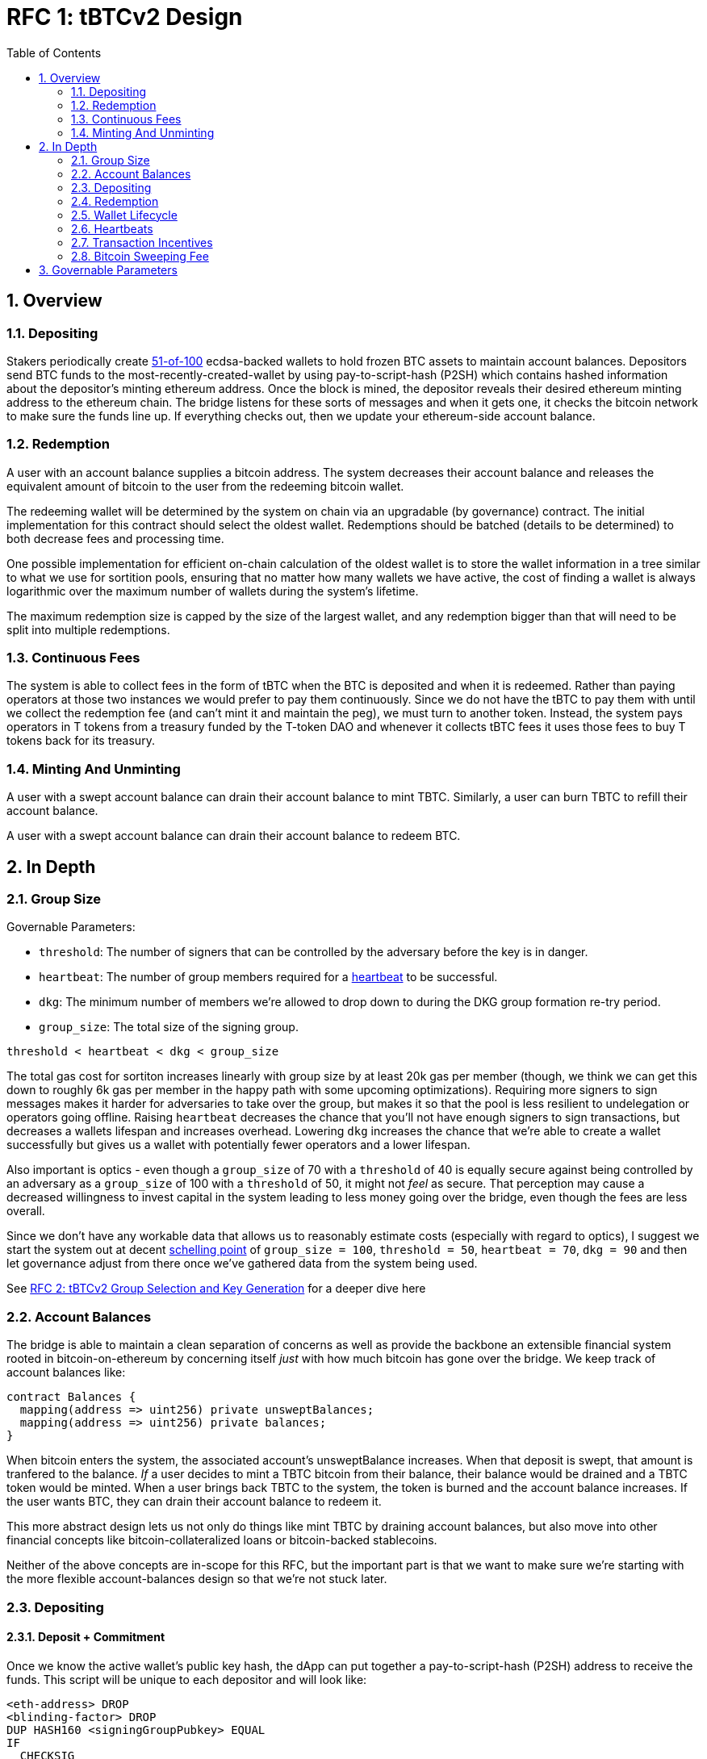 :toc: macro

= RFC 1: tBTCv2 Design

:icons: font
:numbered:
toc::[]

== Overview

=== Depositing

Stakers periodically create <<group-size,51-of-100>> ecdsa-backed wallets
to hold frozen BTC assets to maintain account balances. Depositors send BTC
funds to the most-recently-created-wallet by using pay-to-script-hash (P2SH)
which contains hashed information about the depositor's minting ethereum
address. Once the block is mined, the depositor reveals their desired ethereum
minting address to the ethereum chain. The bridge listens for these sorts
of messages and when it gets one, it checks the bitcoin network to make sure
the funds line up. If everything checks out, then we update your ethereum-side
account balance.

=== Redemption

A user with an account balance supplies a bitcoin address. The system decreases
their account balance and releases the equivalent amount of bitcoin to the user
from the redeeming bitcoin wallet.

The redeeming wallet will be determined by the system on chain via an upgradable
(by governance) contract. The initial implementation for this contract should
select the oldest wallet. Redemptions should be batched (details to be
determined) to both decrease fees and processing time.

One possible implementation for efficient on-chain calculation of the oldest wallet
is to store the wallet information in a tree similar to what we use for sortition
pools, ensuring that no matter how many wallets we have active, the cost of
finding a wallet is always logarithmic over the maximum number of wallets during
the system's lifetime.

The maximum redemption size is capped by the size of the largest wallet, and
any redemption bigger than that will need to be split into multiple
redemptions.

[[continuous-fees]]
=== Continuous Fees

The system is able to collect fees in the form of tBTC when the BTC is
deposited and when it is redeemed. Rather than paying operators at those two
instances we would prefer to pay them continuously. Since we do not have the
tBTC to pay them with until we collect the redemption fee (and can't mint it
and maintain the peg), we must turn to another token. Instead, the system pays
operators in T tokens from a treasury funded by the T-token DAO and whenever it
collects tBTC fees it uses those fees to buy T tokens back for its treasury.

=== Minting And Unminting

A user with a swept account balance can drain their account balance to mint TBTC.
Similarly, a user can burn TBTC to refill their account balance.

A user with a swept account balance can drain their account balance to redeem BTC.

== In Depth

[[group-size]]
=== Group Size

Governable Parameters:

- `threshold`: The number of signers that can be controlled by the adversary
  before the key is in danger.
- `heartbeat`: The number of group members required for a
  <<heartbeat,heartbeat>> to be successful.
- `dkg`: The minimum number of members we're allowed to drop down to during the
  DKG group formation re-try period.
- `group_size`: The total size of the signing group.

`threshold < heartbeat < dkg < group_size`

The total gas cost for sortiton increases linearly with group size by at least
20k gas per member (though, we think we can get this down to roughly 6k gas per
member in the happy path with some upcoming optimizations). Requiring more
signers to sign messages makes it harder for adversaries to take over the
group, but makes it so that the pool is less resilient to undelegation or
operators going offline. Raising `heartbeat` decreases the chance that you'll
not have enough signers to sign transactions, but decreases a wallets lifespan
and increases overhead. Lowering `dkg` increases the chance that we're able to
create a wallet successfully but gives us a wallet with potentially fewer
operators and a lower lifespan.

Also important is optics - even though a `group_size` of 70 with a `threshold`
of 40 is equally secure against being controlled by an adversary as a
`group_size` of 100 with a `threshold` of 50, it might not _feel_ as secure.
That perception may cause a decreased willingness to invest capital in the
system leading to less money going over the bridge, even though the fees are
less overall.

Since we don't have any workable data that allows us to reasonably estimate
costs (especially with regard to optics), I suggest we start the system out
at decent https://en.wikipedia.org/wiki/Focal_point_(game_theory)[schelling
point] of `group_size = 100`, `threshold = 50`, `heartbeat = 70`, `dkg = 90` and then let
governance adjust from there once we've gathered data from the system being used.

See link:rfc-2.adoc[RFC 2: tBTCv2 Group Selection and Key Generation] for a deeper dive here

=== Account Balances

The bridge is able to maintain a clean separation of concerns as well as provide the backbone
an extensible financial system rooted in bitcoin-on-ethereum by concerning itself _just_ with
how much bitcoin has gone over the bridge. We keep track of account balances like:
```
contract Balances {
  mapping(address => uint256) private unsweptBalances;
  mapping(address => uint256) private balances;
}
```

When bitcoin enters the system, the associated account's unsweptBalance
increases. When that deposit is swept, that amount is tranfered to the balance.
_If_ a user decides to mint a TBTC bitcoin from their balance, their balance
would be drained and a TBTC token would be minted. When a user brings back TBTC
to the system, the token is burned and the account balance increases. If the
user wants BTC, they can drain their account balance to redeem it.

This more abstract design lets us not only do things like mint TBTC by draining
account balances, but also move into other financial concepts like
bitcoin-collateralized loans or bitcoin-backed stablecoins.

Neither of the above concepts are in-scope for this RFC, but the important part
is that we want to make sure we're starting with the more flexible
account-balances design so that we're not stuck later.

=== Depositing

==== Deposit + Commitment

Once we know the active wallet's public key hash, the dApp can put together a
pay-to-script-hash (P2SH) address to receive the funds. This script will be
unique to each depositor and will look like:

```
<eth-address> DROP
<blinding-factor> DROP
DUP HASH160 <signingGroupPubkey> EQUAL
IF
  CHECKSIG
ELSE
  DUP HASH160 <refundPubkey> EQUALVERIFY
  <locktime> CHECKLOCKTIMEVERIFY DROP
  CHECKSIG
ENDIF
```

Since each depositor has their own ethereum address and their own secret
blinding factor (which is an additional security layer), each depositor's
script will be unique, and the hash of each depositor's script will be unique.

In order to unlock the funds, one must provide the unhashed script, (which
means that they know the eth address and blinding factor), as well as an
unlocking script with a signature and public key. If the sig+pubkey matches the
signing group public key, the funds are able to be moved immediately. If the
sig+pubkey matches the refund public key, then the funds can be moved after 30
days (specified as `locktime`).

==== The Big Reveal

Governable Parameters:

- `sweep_period`: The amount of time we wait between scheduled sweeps on a wallet.

After the deposit transaction has been mined, the user is able to reveal their
ethereum address and blinding factor to the ethereum chain. The bridge listens
for these sorts of messages and when it sees one, is able to generate a script that
can spend the funds. Once successful, we increase the account's unswept balance
and charge a deposit fee.

Addtionally and optionally, as a part of the reveal transaction, the user the
declare that they want their swept funds to be immediately minted into TBTC.
This saves the user from having to make separate transactions or wait for a
sweep to occur before an additional transaction.

Second, we schedule an operation that batches all outstanding known-refundable
transactions together to be combined with the existing wallet output into a
single output. The frequency of this operation is the `sweep_period`. When this
<<sweeping,sweep>> occurs, we decrease the relevant accounts' unswept balances
and increase their balances. This disables any outstanding 30-day refunds.

==== Automated Refunds

A bitcoin transaction is an amount and a script. The script can be something as
simple as "these funds can be spent by wallet 0xabc", or in our case, as
complex as "these funds can be spent by wallet 0xabc but if they aren't spent
within 30 days they can be spent by wallet 0x123". This gives us the ability to
create deposits that automatically are refunded after 30 days if they aren't
<<sweeping,swept>>. Thus, if a user misfunds or they get cold feet (for any
reason), all they need to do is not submit their reveal and wait 30 days.

[[sweeping]]
==== Sweeping

Governable Parameters

- `sweeping_refund_safety_time`: The amount of time prior to when a UTXO
  becomes eligible for a refund where we will not include it in a sweeping
  transaction.
- `sweep_period`: The amount of time we wait between scheduled sweeps on a wallet.
- `sweep_max_btc`: The amount of summed non-dust unswept bitcoin deposits that
  will trigger an early sweep on a wallet.
- `dust_threshold`: The minimum bitcoin deposit amount for the transaction to
  be considered for a sweep.
- `sweeping_fee_bump_period`: The amount of time we wait to see if a sweeping
  tranaction is mined before increasing the fee.
- `sweeping_fee_multiplier_increment`: The amount we add to the sweeping fee
  multiplier each time a sweeping transaction is not mined within the
  `sweeping_fee_bump_period`. For example, if this param is set to 0.2 and we
  are currently at 1.6x, then the next time we would try 1.8x.
- `sweeping_fee_max_multiplier`: The highest we will try to increment the fee
  multiplier to before giving up and picking a new base fee and different
  deposits to sweep.


The operators sign a transaction that unlocks some of revealed deposits based
on the <<bitcoin-sweeping-fee,bitcoin sweeping fee>>, combines them into a
single UTXO with the existing UTXO, and relocks that transactions without a
30-day refund clause to same wallet.  This has two main effects: it
consolidates the UTXO set and it disables the refund.

*Caveat*: We only include deposits in batches that have at least
`sweeping_refund_safety_time` their refund window. This prevents potential
attacks or corner cases where we create a transaction with a valid, unspent
input, but by the time we have signed that transaction, the depositor has
already submitted a refund to the mining pool. Giving ourselves this leeway
stops that from happening.  Once a deposit crosses that
`sweeping_refund_safety_time` threshold, the depositor should wait and then
refund their deposit.

*Caveat*: A wallet only sweeps deposits that were deposited while while the
wallet was either the youngest or second-youngest wallet. The dApp will only
point deposits to the youngest wallet, so any other wallet receiving deposits
is the result of funky custom user behavior. In those cases, the users will
need to wait 30 days for their refund.

This process is called a "sweep", and occurs after `sweep_period` has passed or
if enough deposits have accumulated to exceed `sweep_max_btc`, whichever comes
first. Any deposit below `dust_threshold` is ignored, both for triggering a
sweep as well as being included in a sweep.

*Caveat*: Checking to see if enough deposits have accumulated to exceed
`sweep_max_btc` is complex. Since whether or not we pick a deposit to include
in a sweep is based on their associated fee and the bitcoin fee market
conditions, we have to check the going market rate for a bitcoin fee, and then
do some bin-packing to see which deposits we can allow in. The more deposits,
the low the per-deposit fee is (because they can share costs). Once we have
enough deposits to exceed `sweep_max_btc`, we should check the market
conditions for the BTC fee and then off-chain see which deposits *would be*
swept if we *were* to sweep. If the sum of those deposits exceeds the
`sweep_max_btc` parameter, then we should initiate a sweep.

The sweeping transaction will cost some amount of bitcoin based on what miners
are charging for the bitcoin fee in the current market conditions. The fee is
split in proportion to the number of UTXOs associated to each depositor. Once
the transaction is submitted to the bitcoin mempool, the miners will either
include it in a block within `sweeping_fee_bump_period` or not. If they don't,
then we increment a fee multiplier: `fee_multiplier = fee_multiplier +
sweeping_fee_multiplier_increment` and then calculate the new fee: `fee =
base_fee * fee_multiplier`. We repeat until either the transaction posts or
`sweeping_fee_multiplier_increment` exceeds `sweeping_fee_max_multiplier`.

*Note*: In terms of bin-packing eligibility, we only include deposits whose
associated fee is higher than the highest fee we could iterate to given
`sweeping_fee_max_multiplier` and `base_fee`. We also only include deposits
whose refund date fits within the `sweeping_refund_safety_time` for the worst
case with respect to transaction retries for increasing the fee.

When the transaction clears, and the information has made its way
over the relay maintainer, then another transaction needs to be created to on
the ethereum side to update the account balances. The users unswept balances
are decreased, and their swept balances are increased (after paying their share
of the <<bitcoin-sweeping-fee,bitcoin sweeping fee>>).

This transaction will be expensive gas-wise, and can be submitted by anyone
with the motivation to do so. For more details on transaction incentives,
check out the <<transaction-incentives,dedicated section>>.

*Caveat*: The `sweeping_fee_bump_period` and `sweeping_fee_max_multiplier`
parameters should be constrained such that one sweep should either finish and
either post or fail before the next sweep is scheduled (via `sweep_period`) to
start. This is because sweeps include the main UTXO as one of the inputs, which
is the result of the previous sweep's output.

The main downside to this approach is that it can take, in the worst case, up
to `sweep_period` for a user to be able to mint TBTC. To help
alleviate this, two suggestions:

1) We surface when the next scheduled sweep and the accumulation threshold
data is somewhere in the dApp. This allows users to feel a lot better about
when sweeps are happening, and feel better about when their funds will be
available. There is also something to be said about the marketing around
explaining that we're batching in order to reduce fees across the board for the
end user, which allows for the decentralized product to compete with the
centralized ones.

2) We allow users to request that their TBTC is minted as soon as they have a
swept account balance. This makes it so they don't have to wait, check, and
come back later and mint.

Combining these ideas, a user would deposit some BTC, reveal their eth address
and blinding factor, and then request that TBTC gets minted ASAP. Checking the
dApp, they can see that they should expect TBTC in their provided wallet
address in 3 hours with no further interaction.

=== Redemption

Governable Parameters:

- `wallet_min_btc`: The smallest amount of BTC a wallet can hold before we
  attempt to close the wallet and transfer the funds to a randomly selected
  wallet.

To initiate a redemption, a user with a swept balance > `x` supplies a bitcoin
address. Then, the system calculates the redemption fee `fee`, and releases an
amount of bitcoin `y` such that `x = y + fee` to the supplied bitcoin address.
The remaining `fee` sold by the system to buy back `T` tokens (more about this
process in the <<continuous-fees,fee section>>) to pay to the operators.

In the MVP version of the system, a redemption is capped at the amount of
bitcoin contained in the largest wallet. The wallet doing the redemption is
selected by the redeemer, but the dApp should suggest that this is the oldest
wallet that contains enough bitcoin to fulfil the redemption. If more BTC
needs to be redeemed than there is in the largest wallet, then the user needs
to submit multiple redemptions. After a redemption, if the wallet has under
`wallet_min_btc` remaining, it transfers that BTC to a randomly selected wallet
and closes.

==== Fraud Proof

When a redemption is requested, the redeeming bitcoin public key and amount are
known on the ethereum chain. Any bitcoin transactions with the main wallet
wallet UTXO as the input must have outputs that match those known redemption
requests, otherwise the transaction was fraudulent.

=== Wallet Lifecycle

Governable Parameters:

- `wallet_creation_period`: How frequently we attempt to create new wallets.
- `wallet_min_btc`: The smallest amount of BTC a wallet can hold before we
  attempt to close the wallet and transfer the funds to a randomly selected
  wallet.
- `wallet_max_age`: The oldest we allow a wallet to become before we transfer the funds
  to a randomly selected wallet.

A new wallet is created when either enough time has passed as defined in
`wallet_creation_period` *AND* the wallet contains at least `wallet_min_btc`
btc. To create a new wallet, a group of 100 operators is selected from the pool
of available operators using a process called sortition. The probability that a
particular operator is chosen is based on their stake weight, which in turn is
based on the number of `T` tokens they have invested in the staking contract.

Once the operators have been selected from the sortition pool, they generate a
51-of-100 ecdsa signing group to handle the bitcoin key material per the
process described in link:rfc-2.adoc[RFC 2: tBTCv2 Group Selection and Key
Generation]. The group size may end up being smaller depending on retries.

As time passes and operators drop out of the system, a wallet becomes at risk
of being able to meet the 51-of-100 threshold to produce signatures.
Additionally, we want to avoid situations where operators are the custodians of
a wallet for extended periods. To avoid these issues, once a wallet is older
than the `wallet_max_age`, or if it drops below the liveness threshold (say, below 70 on
a <<heartbeat,heartbeat>>), we motion to transfer the funds to another randomly
selected wallet.

Once a wallet no longer has funds and is not the primary wallet for new
deposits, it can be closed and operators are no longer required to maintain
it.

[[heartbeat]]
=== Heartbeats

Governable Parameters:

- `failed_heartbeat_reward_removal_period`: The amount of time an operator is
  removed from reward eligibility after failing a heartbeat.
- `heartbeat`: The number of group members required for a heartbeat to successful.
- `heartbeat_block_length`: The number of ethereum blocks until the next heartbeat.
  If set to 40, then the signers sign every 40th block.

To make sure that older wallets are still accessible for redemption, we need to
perform heartbeats. The signing group signs a block when block count mod
`heartbeat_block_length` = 0 and then does _not_ publish the result. If there
are ever less than `heartbeat` operators that participate in the heartbeat, the
ones that did can create and sign a new transaction that lists the _inactive_
operators. Once this transaction is posted to the ethereum chain, we can
iterate through the inactive operators, remove them from reward eligibility
for `failed_heartbeat_reward_removal_period` amount of time, transfer the remaining
BTC from the wallet to another random wallet and close this wallet.

[[transaction-incentives]]
=== Transaction Incentives
stub!

[[bitcoin-sweeping-fee]]
=== Bitcoin Sweeping Fee

Governable Parameters
- `bridge_deposit_percentage_fee`: The percentage fee for depositing bitcoin.
- `bridge_deposit_flat_fee`: The flat fee for depositing bitcoin.

Any time a bitcoin transaction needs to be posted and then mined on the bitcoin
blockchain, the miners need to be paid a fee for their work. This fee
fluctuates with market demand and is decently volatile.

When the depositor posts their address reveal on ethereum, they include a
bitcoin `max_fee` denominated in total BTC that they're willing to pay for
three different fees:

- `bridge_deposit_percentage_fee` (say 0.2% or whatever governance decides)
- `bridge_deposit_flat_fee` (say 0.001 mBTC or whatever governance decides) to
  deter folks from depositing dust
- the mining fee for getting the batch sweeping transaction to post

Next, we hash the most recent ethereum block to generate the seed for a random
number generator to generate a modulus that selects a random unlucky operator
that needs to check the blockstream api for the 25-block target fee:
https://blockstream.info/api/fee-estimates and then post that information to
the ethereum chain. The 25-block target fee from blockstream is per vByte, so
we need to know how many vBytes will be in the transaction, which will depend
on how many inputs will be in the transaction, which will depend on how many
deposits we will sweep, which will depend on how many deposits find the target
fee palatable.

In order to include a deposit in the transaction, we will end up needing to do
some bin-packing. The more deposits we're able to include in a transaction the
lower the per-depositor mining fee is (because we get batched cost savings).
Thus, the more eligible depositors there are, the more eligible depositors
there are (hence the bin-packing). For a more in-depth explanation of how
deposits are chosen, check out <<sweeping,sweeping>>

After a particular fee has been chosen and all of the deposits have been selected,
that deposit might not mine within the timeout period. If this happens, the
unlucky operator should submit a transaction on-chain to multiply the fee by a
fixed amount (like 1.1x, 1.2x, etc up to some cap like 1.4x). With this in mind,
we should only include deposits in the initial transaction whose `max_fee` is set
high enough to withstand a fee increase up to whatever the maximum multiplier is.

== Governable Parameters
Alphabetized list of Governable Parameters with additional notes.


- `bridge_deposit_flat_fee`: The flat fee for depositing bitcoin.
- `bridge_deposit_percentage_fee`: The percentage fee for depositing bitcoin.
- `dkg`: The minimum number of members we're allowed to drop down to during the
  DKG group formation re-try period.
- `dust_threshold`: The minimum bitcoin deposit amount for the transaction to
  be considered for a sweep.
- `failed_heartbeat_reward_removal_period`: The amount of time an operator is
  removed from reward eligibility after failing a heartbeat.
- `group_size`: The total size of the signing group.
- `heartbeat`: The number of group members required for a
  <<heartbeat,heartbeat>> to be successful.
- `heartbeat_block_length`: The number of ethereum blocks until the next heartbeat.
  If set to 40, then the signers sign every 40th block.
- `sweep_max_btc`: The amount of summed non-dust unswept bitcoin deposits that
  will trigger an early sweep on a wallet.
- `sweep_period`: The amount of time we wait between scheduled sweeps on a wallet.
- `sweeping_fee_bump_period`: The amount of time we wait to see if a sweeping
  tranaction is mined before increasing the fee.
- `sweeping_fee_max_multiplier`: The highest we will try to increment the fee
  multiplier to before giving up and picking a new base fee and different
  deposits to sweep.
- `sweeping_fee_multiplier_increment`: The amount we add to the sweeping fee
  multiplier each time a sweeping transaction is not mined within the
  `sweeping_fee_bump_period`. For example, if this param is set to 0.2 and we
  are currently at 1.6x, then the next time we would try 1.8x.
- `sweeping_refund_safety_time`: The amount of time prior to when a UTXO
  becomes eligible for a refund where we will not include it in a sweeping
  transaction.
- `threshold`: The number of signers that can be controlled by the adversary
  before the key is in danger.
- `wallet_creation_period`: How frequently we attempt to create new wallets.
- `wallet_max_age`: The oldest we allow a wallet to become before we transfer the funds
  to a randomly selected wallet.
- `wallet_min_btc`: The smallest amount of btc a wallet can hold before we
  attempt to close the wallet and transfer the funds to a randomly selected
  wallet.
